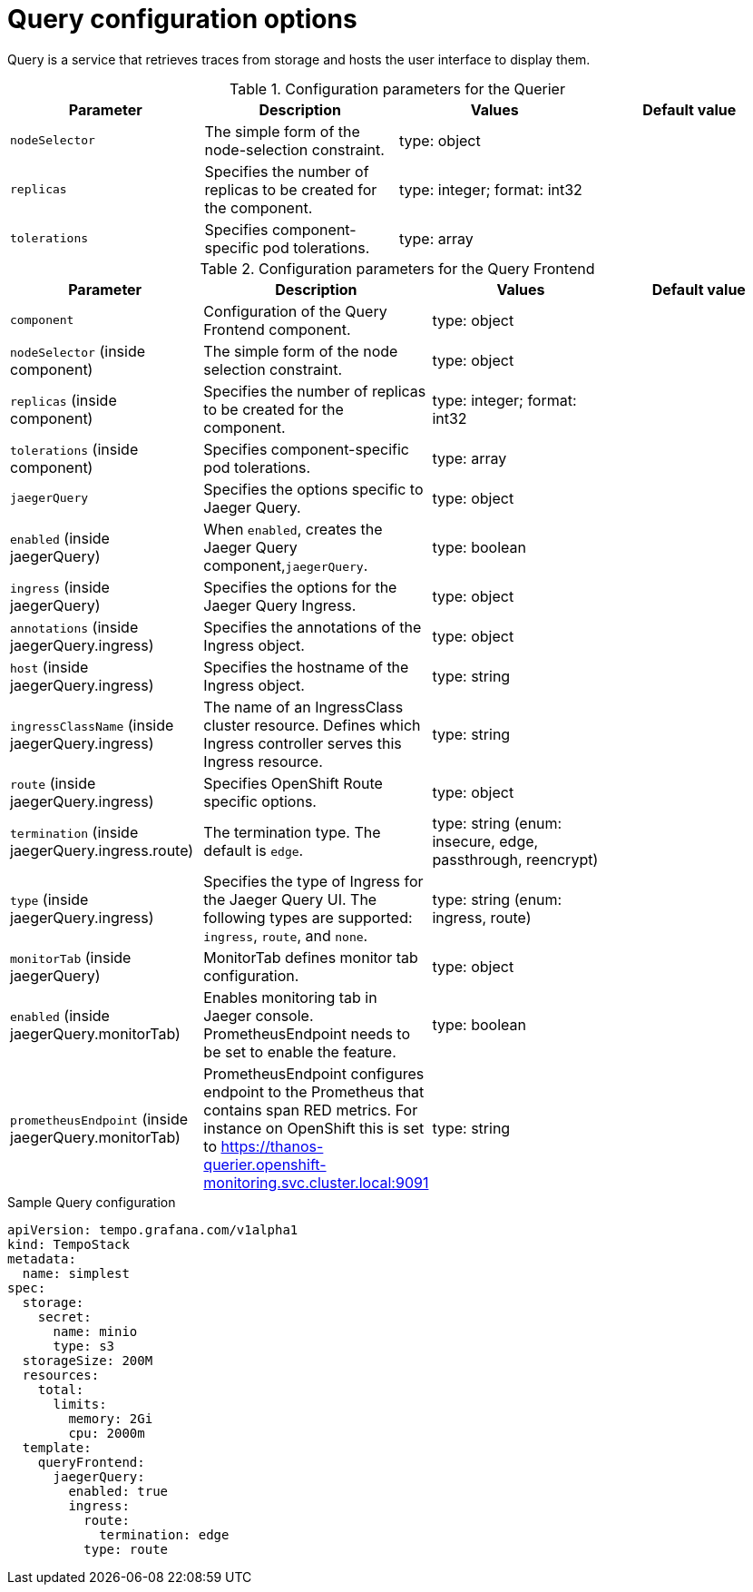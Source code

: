 // Module included in the following assemblies:
//
// * distr_tracing_tempo/distr-tracing-tempo-configuring.adoc

:_mod-docs-content-type: REFERENCE
[id="distr-tracing-tempo-config-query_{context}"]
= Query configuration options

Query is a service that retrieves traces from storage and hosts the user interface to display them.

.Configuration parameters for the Querier
[options="header"]
|===
|Parameter |Description |Values |Default value

|`nodeSelector`
|The simple form of the node-selection constraint.
|type: object
|

|`replicas`
|Specifies the number of replicas to be created for the component.
|type: integer; format: int32
|

|`tolerations`
|Specifies component-specific pod tolerations.
|type: array
|
|===


.Configuration parameters for the Query Frontend
[options="header"]
|===
|Parameter |Description |Values |Default value

|`component`
|Configuration of the Query Frontend component.
|type: object
|

|`nodeSelector` (inside component)
|The simple form of the node selection constraint.
|type: object
|

|`replicas` (inside component)
|Specifies the number of replicas to be created for the component.
|type: integer; format: int32
|

|`tolerations` (inside component)
|Specifies component-specific pod tolerations.
|type: array
|

|`jaegerQuery`
|Specifies the options specific to Jaeger Query.
|type: object
|

|`enabled` (inside jaegerQuery)
|When `enabled`, creates the Jaeger Query component,`jaegerQuery`.
|type: boolean
|

|`ingress` (inside jaegerQuery)
|Specifies the options for the Jaeger Query Ingress.
|type: object
|

|`annotations` (inside jaegerQuery.ingress)
|Specifies the annotations of the Ingress object.
|type: object
|

|`host` (inside jaegerQuery.ingress)
|Specifies the hostname of the Ingress object.
|type: string
|

|`ingressClassName` (inside jaegerQuery.ingress)
|The name of an IngressClass cluster resource. Defines which Ingress controller serves this Ingress resource.
|type: string
|

|`route` (inside jaegerQuery.ingress)
|Specifies OpenShift Route specific options.
|type: object
|

|`termination` (inside jaegerQuery.ingress.route)
|The termination type. The default is `edge`.
|type: string (enum: insecure, edge, passthrough, reencrypt)
|

|`type` (inside jaegerQuery.ingress)
|Specifies the type of Ingress for the Jaeger Query UI. The following types are supported: `ingress`, `route`, and `none`.
|type: string (enum: ingress, route)
|

|`monitorTab` (inside jaegerQuery)
|MonitorTab defines monitor tab configuration.
|type: object
|

|`enabled` (inside jaegerQuery.monitorTab)
|Enables monitoring tab in Jaeger console. PrometheusEndpoint needs to be set to enable the feature.
|type: boolean
|

|`prometheusEndpoint` (inside jaegerQuery.monitorTab)
|PrometheusEndpoint configures endpoint to the Prometheus that contains span RED metrics. For instance on OpenShift this is set to https://thanos-querier.openshift-monitoring.svc.cluster.local:9091
|type: string
|

|===

.Sample Query configuration
[source,yaml]
----
apiVersion: tempo.grafana.com/v1alpha1
kind: TempoStack
metadata:
  name: simplest
spec:
  storage:
    secret:
      name: minio
      type: s3
  storageSize: 200M
  resources:
    total:
      limits:
        memory: 2Gi
        cpu: 2000m
  template:
    queryFrontend:
      jaegerQuery:
        enabled: true
        ingress:
          route:
            termination: edge
          type: route
----
